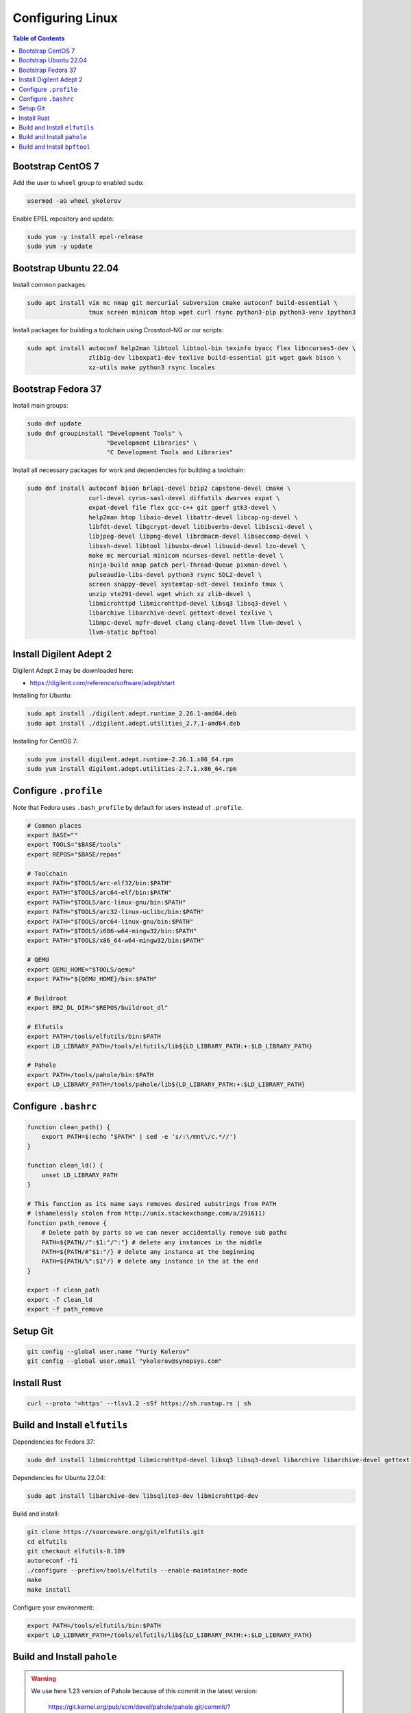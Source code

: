 Configuring Linux
=================

.. contents:: Table of Contents
    :local:
    :depth: 3

Bootstrap CentOS 7
------------------

Add the user to ``wheel`` group to enabled ``sudo``:

.. code-block:: bash

    usermod -aG wheel ykolerov

Enable EPEL repository and update:

.. code-block:: bash

    sudo yum -y install epel-release
    sudo yum -y update

Bootstrap Ubuntu 22.04
----------------------

Install common packages:

.. code-block:: bash

    sudo apt install vim mc nmap git mercurial subversion cmake autoconf build-essential \
                     tmux screen minicom htop wget curl rsync python3-pip python3-venv ipython3

Install packages for building a toolchain using Crosstool-NG or our scripts:

.. code-block:: bash

    sudo apt install autoconf help2man libtool libtool-bin texinfo byacc flex libncurses5-dev \
                     zlib1g-dev libexpat1-dev texlive build-essential git wget gawk bison \
                     xz-utils make python3 rsync locales

Bootstrap Fedora 37
-------------------

Install main groups:

.. code-block:: bash

    sudo dnf update
    sudo dnf groupinstall "Development Tools" \
                          "Development Libraries" \
                          "C Development Tools and Libraries"

Install all necessary packages for work and dependencies for building a toolchain:

.. code-block:: bash

    sudo dnf install autoconf bison brlapi-devel bzip2 capstone-devel cmake \
                     curl-devel cyrus-sasl-devel diffutils dwarves expat \
                     expat-devel file flex gcc-c++ git gperf gtk3-devel \
                     help2man htop libaio-devel libattr-devel libcap-ng-devel \
                     libfdt-devel libgcrypt-devel libibverbs-devel libiscsi-devel \
                     libjpeg-devel libpng-devel librdmacm-devel libseccomp-devel \
                     libssh-devel libtool libusbx-devel libuuid-devel lzo-devel \
                     make mc mercurial minicom ncurses-devel nettle-devel \
                     ninja-build nmap patch perl-Thread-Queue pixman-devel \
                     pulseaudio-libs-devel python3 rsync SDL2-devel \
                     screen snappy-devel systemtap-sdt-devel texinfo tmux \
                     unzip vte291-devel wget which xz zlib-devel \
                     libmicrohttpd libmicrohttpd-devel libsq3 libsq3-devel \
                     libarchive libarchive-devel gettext-devel texlive \
                     libmpc-devel mpfr-devel clang clang-devel llvm llvm-devel \
                     llvm-static bpftool

Install Digilent Adept 2
------------------------

Digilent Adept 2 may be downloaded here:

* https://digilent.com/reference/software/adept/start

Installing for Ubuntu:

.. code-block:: bash

    sudo apt install ./digilent.adept.runtime_2.26.1-amd64.deb
    sudo apt install ./digilent.adept.utilities_2.7.1-amd64.deb

Installing for CentOS 7:

.. code-block:: bash

    sudo yum install digilent.adept.runtime-2.26.1.x86_64.rpm
    sudo yum install digilent.adept.utilities-2.7.1.x86_64.rpm

Configure ``.profile``
----------------------

Note that Fedora uses ``.bash_profile`` by default for users instead of ``.profile``.

.. code-block:: bash

    # Common places
    export BASE=""
    export TOOLS="$BASE/tools"
    export REPOS="$BASE/repos"

    # Toolchain
    export PATH="$TOOLS/arc-elf32/bin:$PATH"
    export PATH="$TOOLS/arc64-elf/bin:$PATH"
    export PATH="$TOOLS/arc-linux-gnu/bin:$PATH"
    export PATH="$TOOLS/arc32-linux-uclibc/bin:$PATH"
    export PATH="$TOOLS/arc64-linux-gnu/bin:$PATH"
    export PATH="$TOOLS/i686-w64-mingw32/bin:$PATH"
    export PATH="$TOOLS/x86_64-w64-mingw32/bin:$PATH"

    # QEMU
    export QEMU_HOME="$TOOLS/qemu"
    export PATH="${QEMU_HOME}/bin:$PATH"

    # Buildroot
    export BR2_DL_DIR="$REPOS/buildroot_dl"

    # Elfutils
    export PATH=/tools/elfutils/bin:$PATH
    export LD_LIBRARY_PATH=/tools/elfutils/lib${LD_LIBRARY_PATH:+:$LD_LIBRARY_PATH}

    # Pahole
    export PATH=/tools/pahole/bin:$PATH
    export LD_LIBRARY_PATH=/tools/pahole/lib${LD_LIBRARY_PATH:+:$LD_LIBRARY_PATH}


Configure ``.bashrc``
---------------------

.. code-block:: bash

    function clean_path() {
        export PATH=$(echo "$PATH" | sed -e 's/:\/mnt\/c.*//')
    }

    function clean_ld() {
        unset LD_LIBRARY_PATH
    }

    # This function as its name says removes desired substrings from PATH
    # (shamelessly stolen from http://unix.stackexchange.com/a/291611)
    function path_remove {
        # Delete path by parts so we can never accidentally remove sub paths
        PATH=${PATH//":$1:"/":"} # delete any instances in the middle
        PATH=${PATH/#"$1:"/} # delete any instance at the beginning
        PATH=${PATH/%":$1"/} # delete any instance in the at the end
    }

    export -f clean_path
    export -f clean_ld
    export -f path_remove

Setup Git
---------

.. code-block:: bash

    git config --global user.name "Yuriy Kolerov"
    git config --global user.email "ykolerov@synopsys.com"

Install Rust
------------

.. code-block:: bash

    curl --proto '=https' --tlsv1.2 -sSf https://sh.rustup.rs | sh

.. _build-elfutils:

Build and Install ``elfutils``
------------------------------

Dependencies for Fedora 37:

.. code-block:: bash

    sudo dnf install libmicrohttpd libmicrohttpd-devel libsq3 libsq3-devel libarchive libarchive-devel gettext-devel

Dependencies for Ubuntu 22.04:

.. code-block:: bash

    sudo apt install libarchive-dev libsqlite3-dev libmicrohttpd-dev

Build and install:

.. code-block:: bash

    git clone https://sourceware.org/git/elfutils.git
    cd elfutils
    git checkout elfutils-0.189
    autoreconf -fi
    ./configure --prefix=/tools/elfutils --enable-maintainer-mode
    make
    make install

Configure your environment:

.. code-block:: bash

    export PATH=/tools/elfutils/bin:$PATH
    export LD_LIBRARY_PATH=/tools/elfutils/lib${LD_LIBRARY_PATH:+:$LD_LIBRARY_PATH}

.. _build-pahole:

Build and Install ``pahole``
----------------------------

.. warning::

    We use here 1.23 version of Pahole because of this commit in the latest version:
    
      https://git.kernel.org/pub/scm/devel/pahole/pahole.git/commit/?id=9712d9ec929fb6b3595d2970bbbac8b0b1c10ead

    It leads to generating BTF information for 64-bit enumerations. However, Linux kernels below 6.0 version
    contain tools which don't support such BTF structures and crash while building the kernel. 

Dependencies for Ubuntu 22.04:

.. code-block:: bash

    sudo apt install libdw-dev

.. code-block:: bash

    git clone -b v1.23 https://git.kernel.org/pub/scm/devel/pahole/pahole.git
    mkdir pahole/build
    cd pahole/build
    cmake -D__LIB=lib -DCMAKE_INSTALL_PREFIX=/tools/pahole ..
    make
    make install

Configure your environment:

.. code-block:: bash

    export PATH=/tools/pahole/bin:$PATH
    export LD_LIBRARY_PATH=/tools/pahole/lib${LD_LIBRARY_PATH:+:$LD_LIBRARY_PATH}

Build and Install ``bpftool``
-----------------------------

.. code-block:: bash

    git clone --recurse-submodules https://github.com/libbpf/bpftool.git
    cd src
    make prefix=/tools/bpftool install-bin
